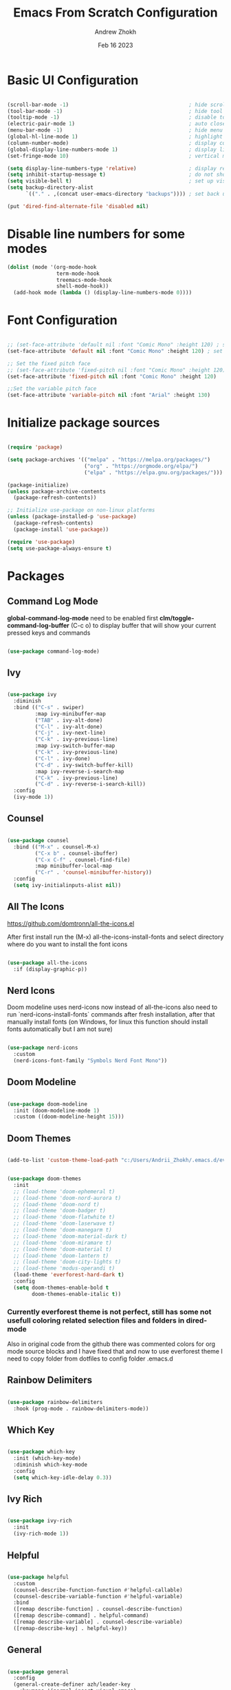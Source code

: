 #+TITLE: Emacs From Scratch Configuration
#+PROPERTY: header-args:emacs-lisp :tangle ~/.emacs.d/init.el :mkdirp yes
#+AUTHOR: Andrew Zhokh
#+DATE: Feb 16 2023
#+STARTUP: show2levels

* Basic UI Configuration

#+begin_src emacs-lisp

  (scroll-bar-mode -1)                                       ; hide scroll bar
  (tool-bar-mode -1)                                         ; hide tool bar
  (tooltip-mode -1)                                          ; disable tooltips
  (electric-pair-mode 1)                                     ; auto close brackets
  (menu-bar-mode -1)                                         ; hide menu bar
  (global-hl-line-mode 1)                                    ; highlight current line
  (column-number-mode)                                       ; display column number in modeline
  (global-display-line-numbers-mode 1)                       ; display line numbers
  (set-fringe-mode 10)                                       ; vertical margins

  (setq display-line-numbers-type 'relative)                 ; display relative line numbers
  (setq inhibit-startup-message t)                           ; do not show default startup screen
  (setq visible-bell t)                                      ; set up visible bell
  (setq backup-directory-alist
        `(("." . ,(concat user-emacs-directory "backups")))) ; set back up directory to backup files

  (put 'dired-find-alternate-file 'disabled nil)

#+end_src

* Disable line numbers for some modes

#+begin_src emacs-lisp
  (dolist (mode '(org-mode-hook
                  term-mode-hook
                  treemacs-mode-hook
                  shell-mode-hook))
    (add-hook mode (lambda () (display-line-numbers-mode 0))))
#+end_src

* Font Configuration

#+begin_src emacs-lisp

;; (set-face-attribute 'default nil :font "Comic Mono" :height 120) ; set up font
(set-face-attribute 'default nil :font "Comic Mono" :height 120) ; set up font

;; Set the fixed pitch face
;; (set-face-attribute 'fixed-pitch nil :font "Comic Mono" :height 120)
(set-face-attribute 'fixed-pitch nil :font "Comic Mono" :height 120)

;;Set the variable pitch face
(set-face-attribute 'variable-pitch nil :font "Arial" :height 130)

#+end_src

* Initialize package sources

#+begin_src emacs-lisp

  (require 'package)

  (setq package-archives '(("melpa" . "https://melpa.org/packages/")
                           ("org" . "https://orgmode.org/elpa/")
                           ("elpa" . "https://elpa.gnu.org/packages/")))

  (package-initialize)
  (unless package-archive-contents
    (package-refresh-contents))

  ;; Initialize use-package on non-linux platforms
  (unless (package-installed-p 'use-package)
    (package-refresh-contents)
    (package-install 'use-package))

  (require 'use-package)
  (setq use-package-always-ensure t)

#+end_src

* Packages
** Command Log Mode
*global-command-log-mode* need to be enabled first
*clm/toggle-command-log-buffer* (C-c o) to display buffer that will show your current pressed keys and commands

#+begin_src emacs-lisp

(use-package command-log-mode)

#+end_src

** Ivy

#+begin_src emacs-lisp

  (use-package ivy
    :diminish
    :bind (("C-s" . swiper)
           :map ivy-minibuffer-map
           ("TAB" . ivy-alt-done)
           ("C-l" . ivy-alt-done)
           ("C-j" . ivy-next-line)
           ("C-k" . ivy-previous-line)
           :map ivy-switch-buffer-map
           ("C-k" . ivy-previous-line)
           ("C-l" . ivy-done)
           ("C-d" . ivy-switch-buffer-kill)
           :map ivy-reverse-i-search-map
           ("C-k" . ivy-previous-line)
           ("C-d" . ivy-reverse-i-search-kill))
    :config
    (ivy-mode 1))

#+end_src

** Counsel

#+begin_src emacs-lisp

  (use-package counsel
    :bind (("M-x" . counsel-M-x)
           ("C-x b" . counsel-ibuffer)
           ("C-x C-f" . counsel-find-file)
           :map minibuffer-local-map
           ("C-r" . 'counsel-minibuffer-history))
    :config
    (setq ivy-initialinputs-alist nil))

#+end_src

** All The Icons
https://github.com/domtronn/all-the-icons.el

  After first install run the (M-x) all-the-icons-install-fonts and select directory where do you want to install the font icons

#+begin_src emacs-lisp

  (use-package all-the-icons
    :if (display-graphic-p))

#+end_src

** Nerd Icons
Doom modeline uses nerd-icons now instead of all-the-icons
also need to run `nerd-icons-install-fonts` commands after fresh installation, after that manually install fonts (on Windows, for linux this function should install fonts automatically but I am not sure)

#+begin_src emacs-lisp

  (use-package nerd-icons
    :custom
    (nerd-icons-font-family "Symbols Nerd Font Mono"))

#+end_src

** Doom Modeline

#+begin_src emacs-lisp

  (use-package doom-modeline
    :init (doom-modeline-mode 1)
    :custom ((doom-modeline-height 15)))

#+end_src

** Doom Themes

#+begin_src emacs-lisp

(add-to-list 'custom-theme-load-path "c:/Users/Andrii_Zhokh/.emacs.d/everforest-theme")

#+end_src

#+begin_src emacs-lisp

  (use-package doom-themes
    :init
    ;; (load-theme 'doom-ephemeral t)
    ;; (load-theme 'doom-nord-aurora t)
    ;; (load-theme 'doom-nord t)
    ;; (load-theme 'doom-badger t)
    ;; (load-theme 'doom-flatwhite t)
    ;; (load-theme 'doom-laserwave t)
    ;; (load-theme 'doom-manegarm t)
    ;; (load-theme 'doom-material-dark t)
    ;; (load-theme 'doom-miramare t)
    ;; (load-theme 'doom-material t)
    ;; (load-theme 'doom-lantern t)
    ;; (load-theme 'doom-city-lights t)
    ;; (load-theme 'modus-operandi t)
    (load-theme 'everforest-hard-dark t)
    :config
    (setq doom-themes-enable-bold t
          doom-themes-enable-italic t))

#+end_src

*** Currently everforest theme is not perfect, still has some not usefull coloring related selection files and folders in dired-mode
Also in original code from the github there was commented colors for org mode source blocks and I have fixed that and now to use everforest theme I need to copy folder from dotfiles to config folder .emacs.d
** Rainbow Delimiters

#+begin_src emacs-lisp

(use-package rainbow-delimiters
  :hook (prog-mode . rainbow-delimiters-mode))
  
#+end_src

** Which Key

#+begin_src emacs-lisp

  (use-package which-key
    :init (which-key-mode)
    :diminish which-key-mode
    :config
    (setq which-key-idle-delay 0.3))

#+end_src

** Ivy Rich

#+begin_src emacs-lisp

  (use-package ivy-rich
    :init
    (ivy-rich-mode 1))

#+end_src

** Helpful

#+begin_src emacs-lisp

  (use-package helpful
    :custom
    (counsel-describe-function-function #'helpful-callable)
    (counsel-describe-variable-function #'helpful-variable)
    :bind
    ([remap describe-function] . counsel-describe-function)
    ([remap describe-command] . helpful-command)
    ([remap describe-variable] . counsel-describe-variable)
    ([remap-describe-key] . helpful-key))

#+end_src

** General

#+begin_src emacs-lisp

  (use-package general
    :config
    (general-create-definer azh/leader-key
      :keymaps '(normal insert visual emacs)
      :prefix "SPC"
      :global-prefix "M-SPC")

    (azh/leader-key
      "t"  '(:ignore t                     :which-key "toggles")
      "tt" '(counsel-load-theme            :which-key "choose theme")
      "ts" '(hydra-text-scale/body         :which-key "scale text")
      "tg" '(global-command-log-mode       :which-key "start global command log mode")
      "tc" '(clm/toggle-command-log-buffer :which-key "toggle command log buffer")

      "f"  '(:ignore f :which-key "file")
      "ff" '(find-file :which-key "find file")

      "b"  '(:ignore b             :which-key "buffer")
      "be" '(eval-buffer           :which-key "eval buffer")
      "bs" '(counsel-switch-buffer :which-key "switch to buffer")
      "bk" '(kill-this-buffer      :which-key "kill current buffer")

      "o"   '(:ignore o                         :which-key "org mode")
      "os"  '(org-insert-structure-template     :which-key "insert sorce block")
      "oc"  '(:ignore c     :which-key "clock")
      "oco" '(org-clock-out :which-key "clock out")
      "oci" '(org-clock-in  :which-key "clock in")))

#+end_src

** Evil

#+begin_src emacs-lisp

  ;; for some reason disables evil-mode on start
  (defun azh/evil-hook ()
    (dolist (mode '(custom-mode
                    eshell-mode
                    erc-mode
                    circe-server-mode
                    circe-chat-mode
                    circe-query-mode
                    sauron-mode
                    term-mode))
      (add-to-list 'evil-emacs-state-modes mode)))

  (use-package evil
    :ensure t
    :init
    (setq evil-want-keybinding nil)
    :config
    (evil-mode 1))

#+end_src

** Evil Collection

#+begin_src emacs-lisp

  (use-package evil-collection
    :after evil
    :config
    (evil-collection-init))

#+end_src

** Hydra

#+begin_src emacs-lisp

  (use-package hydra)

  (defhydra hydra-text-scale (:timeout 4)
    "scale text"
    ("j" text-scale-increase "in")
    ("k" text-scale-decrease "out")
    ("f" nil "finished" :exit t))

#+end_src

** Projectile

#+begin_src emacs-lisp

  (use-package projectile
    :diminish projectile-mode
    :config (projectile-mode)
    :custom ((projectile-completion-system 'ivy))
    :bind-keymap
    ("C-c p" . projectile-command-map)
    :init
    (when (file-directory-p "~/Projects/Code")
      (setq projectile-project-search-path '("~/Projects/Code")))
    (setq projectile-switch-project-action #'projectile-dired))

#+end_src

** Counsel Projectile

#+begin_src emacs-lisp

  (use-package counsel-projectile
    :config (counsel-projectile-mode))

#+end_src

** Magit

#+begin_src emacs-lisp

  (use-package magit
    :commands (magit-status magit-get-current-branch)
    :custom
    (magit-display-buffer-function #'magit-display-buffer-same-window-except-diff-v1))

#+end_src

** Ord Mode

#+begin_src emacs-lisp

  (defun azh/org-mode-setup ()
    (org-indent-mode)
    (visual-line-mode 1))

  (use-package org
    :hook (org-mode . azh/org-mode-setup)
    :config
    (setq org-ellipsis " ㄱ"
          org-hide-emphasis-markers t)

    (setq org-src-tab-acts-natively t)
    (setq org-src-preserve-indentation t)

    (setq org-agenda-start-with-log-mode t)
    (setq org-log-done 'time)
    (setq org-log-into-drawer t)

    (setq org-agenda-files
          '("~/Notes/tasks.org"
            "~/Notes/birthdays.org"
            "~/Notes/habits.org"))

    (require 'org-habit)
    (add-to-list 'org-modules 'org-habit)
    (setq org-habit-graph-column 60)

    (setq org-todo-keywords
          '((sequence "TODO(t)" "NEXT(n)" "|" "DONE(d!)")
            (sequence "BACKLOG(b)" "PLAN(p)" "READY(r)" "ACTIVE(a)" "REVIEW(v)" "WAIT(w@/!)" "HOLD(h)" "|" "COMPLETED(c)" "CANC(k@)")))

    (setq org-refile-targets
          '(("archive.org" :maxlevel . 1)
            ("tasks.org" :maxlevel . 1)))

    ;; Save Org buffer after refiling!
    (advice-add 'org-refile :after 'org-save-all-org-buffers)

    ;; This doesn't work for some reason
    (setq org-tag-alist
          '((:startgroup)
            ; Put mutually exclusive tags here
            (:endgroup)
            ("@errand" . ?E)
            ("@home" . ?H)
            ("@work" . ?W)
            ("agenda" . ?a)
            ("planning" . ?p)
            ("publish" . ?P)
            ("batch" . ?b)
            ("note" . ?n)
            ("idea" . ?i)))

    ;; Configure custom agenda views
    (setq org-agenda-custom-commands
          '(("d" "Dashboard"
             ((agenda "" ((org-deadline-warning-days 7)))
              (todo "NEXT"
                    ((org-agenda-overriding-header "Next Tasks")))
              (tags-todo "agenda/ACTIVE" ((org-agenda-overriding-header "Active Projects")))))

            ("n" "Next Tasks"
             ((todo "NEXT"
                    ((org-agenda-overriding-header "Next Tasks")))))

            ;; Include tags with '+' exclude tags with '-'
            ("W" "Work Tasks" tags-todo "+work-email")

            ;;Low-effort next actions
            ("e" tags-todo "+TODO=\"NEXT\"+Effort<15&+Effort>0"
             ((org-agenda-overriding-header "Low Effort Tasks")
              (org-agenda-max-todos 20)
              (org-agenda-files org-agenda-files)))

            ("w" "Workflow Status"
             ((todo "WAIT"
                    ((org-agenda-overriding-header "Waiting on External")
                     (org-agenda-files org-agenda-files)))
              (todo "RVIEW"
                    ((org-agenda-overriding-header "In Review")
                     (org-agenda-files org-agenda-files)))
              (todo "PLAN"
                    ((org-agenda-overriding-header "In Planning")
                     (org-agenda-todo-list-sublevels nil)
                     (org-agenda-files org-agenda-files)))
              (todo "BACKLOG"
                    ((org-agenda-overriding-header "Project Backlog")
                     (org-agenda-todo-list-sublevels nil)
                     (org-agenda-files org-agenda-files)))
              (todo "READY"
                    ((org-agenda-overriding-header "Ready for Work")
                     (org-agenda-files org-agenda-files)))
              (todo "ACTIVE"
                    ((org-agenda-overriding-header "Active Projects")
                     (org-agenda-files org-agenda-files)))
              (todo "COMPLETED"
                    ((org-agenda-overriding-header "Completed Projects")
                     (org-agenda-files org-agenda-files)))
              (todo "CANC"
                    ((org-agenda-overriding-header "Canceled Projects")
                     (org-agenda-files org-agenda-files)))))))

    (setq org-capture-templates
          `(("t" "Tasks / Projects")
            ("tt" "Task" entry (file+olp "~/Notes/tasks.org" "Inbox")
             "* TODO %?\n %U\n %a\n %i" :empty-lines 1)

            ("j" "Journal Entries")
            ("jj" "Journal" entry
             (file+olp+datetree "~/Notes/journal.org")
             "\n* %<%I:%M %p> - Journal :journal:\n\n%?\n\n"
             :clock-in :clock-resume
             :empty-lines 1)
            ("jm" "Meeting" entry
             (file+olp+datetree "~/Notes/journal.org")
             "* %<%I:%M %p> - %a :meetings:\n\n%?\n\n"
             :clock-in :clock-resume
             :empty-lines 1)

            ("w" "Workflows")
            ("we" "Checking Email" entry (file+olp+datetree "~/Notes/journal.org")
             "* Checking Email :email:\n\n%?" :clock-in :clock-resume :empty-lines 1)

            ("m" "Metrics Capture")
            ("mw" "Weight" table-line (file+headline "~/Notes/metrics.org" "Weight")
             "| %U | %^{Weight} | %^{Notes} |" :kill-buffer t)))

    (define-key global-map (kbd "C-c j")
      (lambda () (interactive) (org-capture nil "jj"))))

#+end_src

*** Org Bullets

#+begin_src emacs-lisp

  (use-package org-bullets
    :after org
    :hook (org-mode . org-bullets-mode)
    :custom
    (org-bullets-bullet-list '("Ⅰ" "Ⅱ" "Ⅲ" "Ⅳ" "Ⅴ" "Ⅵ" "Ⅶ" "Ⅷ" "Ⅸ" "Ⅹ" "Ⅺ" "Ⅻ")))

#+end_src

*** Org Headers Configuration

#+begin_src emacs-lisp

  (dolist (face '((org-level-1 . 1.2)
                  (org-level-2 . 1.1)
                  (org-level-3 . 1.05)
                  (org-level-4 . 1.0)
                  (org-level-5 . 1.1)
                  (org-level-6 . 1.1)
                  (org-level-7 . 1.1)
                  (org-level-8 . 1.1))))

#+end_src

*** Visual Fill Column

#+begin_src emacs-lisp

  (defun azh/org-mode-visual-fill ()
    (setq visual-fill-column-width 100
          visual-fill-column-center-text t)
    (visual-fill-column-mode 1))

  (use-package visual-fill-column
    :defer t
    :hook (org-mode . azh/org-mode-visual-fill))

#+end_src

*** Configure Babel Languages
#+begin_src emacs-lisp

  (org-babel-do-load-languages
    'org-babel-load-languages
    '((emacs-lisp . t)
      (python . t)))

  (setq org-confirm-babel-evaluate nil)

  (push '("conf-unix" . conf-unix) org-src-lang-modes)

#+end_src

*** Auto-tangle Configuration Files

#+begin_src emacs-lisp

;; Automatically tangle our Emacs.org config file when we save it
(defun azh/org-babel-tangle-config ()
  (when (string-equal (buffer-file-name)
                      (expand-file-name "~/dotfiles/.emacs.d/emacs.org"))
    ;; Dynamic scoping to the rescue
    (let ((org-confirm-babel-evaluate nil))
      (org-babel-tangle))))

(add-hook 'org-mode-hook (lambda () (add-hook 'after-save-hook #'azh/org-babel-tangle-config)))
#+end_src

** Rainbow Mode
https://elpa.gnu.org/packages/rainbow-mode.html

#+begin_src emacs-lisp

(use-package rainbow-mode)

(dolist (mode '(emacs-lisp-mode-hook
                org-mode-hook))
  (add-hook mode 'my-enable-rainbow-mode))

#+end_src

#+begin_src emacs-lisp

(defun my-enable-rainbow-mode ()
  (rainbow-mode 1))

#+end_src

** TODO Imenu
[[https://youtu.be/YM0TD8Eg9qg][DT Video]]

** TODO Clippy
** TODO Harpoon
https://github.com/otavioschwanck/harpoon.el

* Structure Templates
#+begin_src emacs-lisp

  ;; This is needed as of Org 9.2
  (require 'org-tempo)

  (add-to-list 'org-structure-template-alist '("sh" . "src shell"))
  (add-to-list 'org-structure-template-alist '("el" . "src emacs-lisp"))
  (add-to-list 'org-structure-template-alist '("py" . "src python"))
#+end_src

* Commenting

#+begin_src emacs-lisp

  (use-package evil-nerd-commenter
    :bind ("M-/" . evil-comment-or-uncomment-lines))

#+end_src

* Languages
** Language Servers

#+begin_src emacs-lisp
  
  (defun azh/lsp-mode-setup ()
    (setq lsp-headerline-breadcrump-segments '(path-up-to-project file symbols))
    (lsp-headerline-breadcrump-mode))

  (use-package lsp-mode
    :commands (lsp lsp-deferred)
    :hook (lsp-mode . azh/lsp-mode-setup)
    :init
    (setq lsp-keymap-prefix "C-c l") ;; Or 'C-l', 's-l'
    :config
    (lsp-enable-which-key-integration t))

#+end_src

#+begin_src emacs-lisp

  (use-package lsp-ui
    :hook (lsp-mode . lsp-ui-mode)
    :custom
    (lsp-ui-doc-position 'bottom))

#+end_src

- lsp-ui-doc-focus-frame
- lsp-ui-doc-unfocus-frame

- lsp-ui-peek-find-references

- *complete-at-point*: for completions
- Signatures when writing methods (*C-n, C-p* to cycle signatures)

- lsp-find-definition: C-c l g r
- lsp-finf-references: C-c l g g

- lsp-rename: C-c l r r

- flymake-show-diagnostics-buffer: to show diagnostic

- lsp-format-buffer: C-c l = =

*** LSP Treemacs

#+begin_src emacs-lisp

  (use-package lsp-treemacs
    :after lsp)

#+end_src

- lsp-treemacs-symbols

*** LSP Ivy

#+begin_src emacs-lisp

  (use-package lsp-ivy)

#+end_src

- lsp-ivy-workspace-symbol - search though the project

** Typescript

#+begin_src emacs-lisp

  (use-package typescript-mode
    :mode "\\.ts\\'"
    :hook (typescript-mode . lsp-deferred)
    :config
    (setq typescript-indent-level 2))

#+end_src

and also need to run command:
npm i -g typescript-language-server
and
npm i -g typescript
to use language server features

* Company Mode

#+begin_src emacs-lisp

  (use-package company
    :after lsp-mode
    :hook (lsp-mode . company-mode)
    :bind
    (:map company-active-map
          ("<tab>" . company-complete-selection))
    (:map lsp-mode-map
          ("<tab>" . company-indent-or-complete-common))
    :custom
    (company-minimum-prefix-length 1)
    (company-idle-delay 0.0))

#+end_src

#+begin_src emacs-lisp

  (use-package company-box
    :hook (company-mode . company-box-mode))

#+end_src

* Keybindings
** Global

#+begin_src emacs-lisp

  (global-set-key (kbd "<escape>") 'keyboard-escape-quit) ; escape to quit prompts
  (global-set-key (kbd "C-M-j") 'counsel-switch-buffer)   ; switch to buffer

#+end_src

** Map Specific Mode

#+begin_src emacs-lisp

  (define-key emacs-lisp-mode-map (kbd "C-x M-t") 'counsel-load-theme) ; load custom theme

#+end_src

* Commands
- org-babel-tangle

C-h f --- describe function
C-h v --- describe variable
C-x C-f - find file
C-c o --- toggle command log buffer
C-x C-e - execute (eval) current specific block (not entire buffer)
when M-x is started type M-o on some function and you can see additional options that you can choose

C-w - cut text
M-w - copy text
C-y - paste text

* TODOs
** TODO Start Emacs in home directory
** TODO font ligatures support
** TODO do not open new dired buffer every time when navigating through folders
** TODO syntax check for English and Ukrainian languages
** TODO Do not wrap lines
** TODO transperancy
** TODO switch between separated windows and close that separated windows
** TODO write bash script that will synchronize current config with dotfile repo folder
** TODO markdown mode
** TODO yaml mode
** TODO transperency

